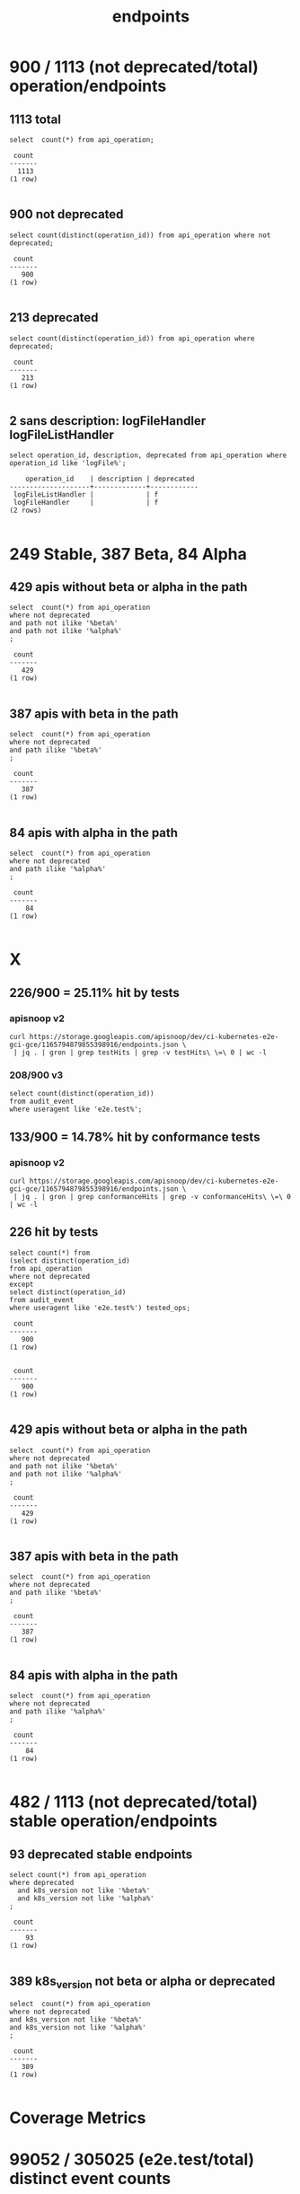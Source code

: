 #+TITLE: endpoints
* 900 / 1113 (not deprecated/total) operation/endpoints
** 1113 total
#+NAME: total endpoints
#+BEGIN_SRC sql-mode
select  count(*) from api_operation;
#+END_SRC

#+RESULTS: total endpoints
#+begin_src sql-mode
 count 
-------
  1113
(1 row)

#+end_src

** 900 not deprecated
#+NAME: not deprecated endpoints
#+BEGIN_SRC sql-mode
select count(distinct(operation_id)) from api_operation where not deprecated;
#+END_SRC

#+RESULTS: not deprecated endpoints
#+begin_src sql-mode
 count 
-------
   900
(1 row)

#+end_src

** 213 deprecated
#+NAME: deprecated endpoints
#+BEGIN_SRC sql-mode
select count(distinct(operation_id)) from api_operation where deprecated;
#+END_SRC

#+RESULTS: deprecated endpoints
#+begin_src sql-mode
 count 
-------
   213
(1 row)

#+end_src

** 2 sans description: logFileHandler logFileListHandler
#+NAME: logFile* endpoints are missing the description field
#+BEGIN_SRC sql-mode
select operation_id, description, deprecated from api_operation where operation_id like 'logFile%';
#+END_SRC

#+RESULTS: logFile* endpoints are missing the description field
#+begin_src sql-mode
    operation_id    | description | deprecated 
--------------------+-------------+------------
 logFileListHandler |             | f
 logFileHandler     |             | f
(2 rows)

#+end_src


* 249 Stable, 387 Beta, 84 Alpha
** 429 apis without beta or alpha in the path
#+NAME: non-deprecated operations without alpha/beta in path
#+BEGIN_SRC sql-mode
select  count(*) from api_operation
where not deprecated
and path not ilike '%beta%'
and path not ilike '%alpha%'
;
#+END_SRC

#+RESULTS: non-deprecated operations without alpha/beta in path
#+begin_src sql-mode
 count 
-------
   429
(1 row)

#+end_src

** 387 apis with beta in the path
#+NAME: non-deprecated operations with beta in path
#+BEGIN_SRC sql-mode
select  count(*) from api_operation
where not deprecated
and path ilike '%beta%'
;
#+END_SRC

#+RESULTS: non-deprecated operations with beta in path
#+begin_src sql-mode
 count 
-------
   387
(1 row)

#+end_src

** 84 apis with alpha in the path
#+NAME: non-deprecated operations with alpha in path
#+BEGIN_SRC sql-mode
select  count(*) from api_operation
where not deprecated
and path ilike '%alpha%'
;
#+END_SRC

#+RESULTS: non-deprecated operations with alpha in path
#+begin_src sql-mode
 count 
-------
    84
(1 row)

#+end_src


* X
** 226/900 = 25.11% hit by tests
*** apisnoop v2
#+BEGIN_SRC shell
curl https://storage.googleapis.com/apisnoop/dev/ci-kubernetes-e2e-gci-gce/1165794879855398916/endpoints.json \
 | jq . | gron | grep testHits | grep -v testHits\ \=\ 0 | wc -l
#+END_SRC

#+RESULTS:
#+begin_EXAMPLE
226
#+end_EXAMPLE
*** 208/900 v3
#+BEGIN_SRC sql-mode
  select count(distinct(operation_id))
  from audit_event
  where useragent like 'e2e.test%';
#+END_SRC

#+RESULTS:
#+begin_src sql-mode
 count 
-------
   208
(1 row)

#+end_src

** 133/900 = 14.78% hit by conformance tests
*** apisnoop v2
#+BEGIN_SRC shell
curl https://storage.googleapis.com/apisnoop/dev/ci-kubernetes-e2e-gci-gce/1165794879855398916/endpoints.json \
 | jq . | gron | grep conformanceHits | grep -v conformanceHits\ \=\ 0 | wc -l
#+END_SRC

#+RESULTS:
#+begin_EXAMPLE
133
#+end_EXAMPLE

** 226 hit by tests
#+NAME: hit by tests
#+BEGIN_SRC sql-mode
select count(*) from 
(select distinct(operation_id)
from api_operation
where not deprecated
except
select distinct(operation_id)
from audit_event
where useragent like 'e2e.test%') tested_ops;
#+END_SRC

#+RESULTS: hit by tests
#+begin_src sql-mode
 count 
-------
   900
(1 row)

#+end_src

#+RESULTS: not deprecated endpoints
#+begin_src sql-mode
 count 
-------
   900
(1 row)

#+end_src

** 429 apis without beta or alpha in the path
#+NAME: non-deprecated operations without alpha/beta in path
#+BEGIN_SRC sql-mode
select  count(*) from api_operation
where not deprecated
and path not ilike '%beta%'
and path not ilike '%alpha%'
;
#+END_SRC

#+RESULTS: non-deprecated operations without alpha/beta in path
#+begin_src sql-mode
 count 
-------
   429
(1 row)

#+end_src

** 387 apis with beta in the path
#+NAME: non-deprecated operations with beta in path
#+BEGIN_SRC sql-mode
select  count(*) from api_operation
where not deprecated
and path ilike '%beta%'
;
#+END_SRC

#+RESULTS: non-deprecated operations with beta in path
#+begin_src sql-mode
 count 
-------
   387
(1 row)

#+end_src

** 84 apis with alpha in the path
#+NAME: non-deprecated operations with alpha in path
#+BEGIN_SRC sql-mode
select  count(*) from api_operation
where not deprecated
and path ilike '%alpha%'
;
#+END_SRC

#+RESULTS: non-deprecated operations with alpha in path
#+begin_src sql-mode
 count 
-------
    84
(1 row)

#+end_src



* 482 / 1113 (not deprecated/total) stable operation/endpoints
** 93 deprecated stable endpoints
#+NAME: deprecated stable endpoints
#+BEGIN_SRC sql-mode
select count(*) from api_operation
where deprecated
  and k8s_version not like '%beta%'
  and k8s_version not like '%alpha%'
;
#+END_SRC

#+RESULTS: deprecated stable endpoints
#+begin_src sql-mode
 count 
-------
    93
(1 row)

#+end_src

** 389 k8s_version not beta or alpha or deprecated
#+NAME: stable not deprecated endpoints
#+BEGIN_SRC sql-mode
select  count(*) from api_operation
where not deprecated
and k8s_version not like '%beta%'
and k8s_version not like '%alpha%'
;
#+END_SRC

#+RESULTS: stable not deprecated endpoints
#+begin_src sql-mode
 count 
-------
   389
(1 row)

#+end_src


* Coverage Metrics

* 99052 / 305025 (e2e.test/total) distinct event counts
** 305025 total events

#+NAME: total events
#+BEGIN_SRC sql-mode
select  count(distinct(audit_id)) from audit_event ;
#+END_SRC

#+RESULTS: total events
#+begin_src sql-mode
 count  
--------
 305025
(1 row)

#+end_src

** 99052 e2e.test events

#+NAME: total e2e.test events
#+BEGIN_SRC sql-mode
select  count(distinct(audit_id)) from audit_event where useragent like 'e2e.test%';
#+END_SRC

#+RESULTS: total e2e.test events
#+begin_src sql-mode
 count 
-------
 99052
(1 row)

#+end_src


#+NAME: total endpoints
#+BEGIN_SRC sql-mode
select  count(distinct operation_id) from api_operation ;
#+END_SRC

* 117 / 199 / 365 operation (conf/test/hit) counts 
** 364 hit operations

#+NAME: distinct operations
#+BEGIN_SRC sql-mode
select  count(distinct(operation_id)) from audit_event
where operation_id is not null;
#+END_SRC

#+RESULTS: distinct operations
#+begin_src sql-mode
 count 
-------
   364
(1 row)

#+end_src

** 199 test operations

#+NAME: test operations
#+BEGIN_SRC sql-mode
select  count(distinct(operation_id)) from audit_event
where useragent  like '%--%'
and operation_id is not null;
#+END_SRC

#+RESULTS: test operations
#+begin_src sql-mode
 count 
-------
   199
(1 row)

#+end_src

** 117 conformance test operations

#+NAME: conformance test operations
#+BEGIN_SRC sql-mode
select  count(distinct(operation_id)) from audit_event
where useragent  like '%--%'
and useragent  like '%Conformance%'
and operation_id is not null;
#+END_SRC

#+RESULTS: conformance test operations
#+begin_src sql-mode
 count 
-------
   117
(1 row)

#+end_src

* FOOTNOTES
#+NAME: connect to apisnoop db
#+BEGIN_SRC emacs-lisp :results silent
 (sql-connect "apisnoop" (concat "*SQL: postgres:data*"))
#+END_SRC


** Local Variables
 # Local Variables:
 # noeval: (sql-connect "apisnoop" (concat "*SQL: postgres:data*"))
 # End:
 
